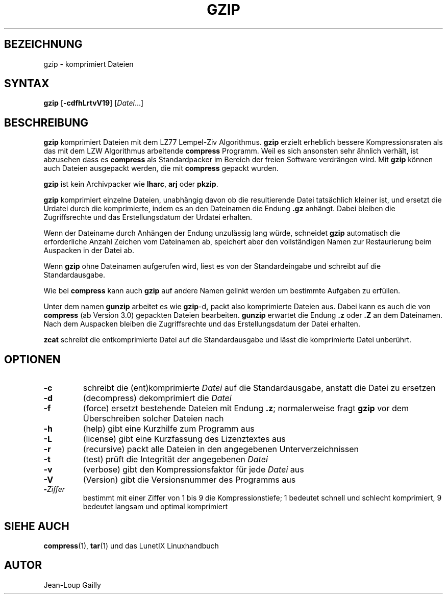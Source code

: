 .\"
.\"	Copyright 1993 Sebastian Hetze und der/die in der Sektion
.\"	AUTOR genannten Autor/Autoren
.\"
.\"	Dieser Text steht unter der GNU General Public License.
.\"	Er darf kopiert und verändert, korrigiert und verbessert werden.
.\"	Die Copyright und Lizenzbestimmung müssen allerdings erhalten
.\"	bleiben. Die Hinweise auf das LunetIX Linuxhandbuch, aus dem
.\"	dieser Text stammt, dürfen nicht entfernt werden.
.\"
.TH GZIP 1 "1. Juli 1993" "LunetIX Linuxhandbuch" "Dienstprogramme für Benutzer"
.SH BEZEICHNUNG 
gzip \- komprimiert Dateien
.SH SYNTAX 
.B gzip
.RB [ \-cdfhLrtvV19 ]
.RI [ Datei ...]
.SH BESCHREIBUNG
.B gzip
komprimiert Dateien mit dem LZ77 Lempel-Ziv Algorithmus.
.B gzip
erzielt erheblich bessere Kompressionsraten als das mit dem LZW Algorithmus
arbeitende
.B compress
Programm. Weil es sich ansonsten sehr ähnlich verhält, ist abzusehen dass es
.B compress
als Standardpacker im Bereich der freien Software verdrängen wird. Mit
.B gzip
können auch Dateien ausgepackt werden, die mit
.B compress
gepackt wurden.
.PP
.B gzip
ist kein Archivpacker wie
.BR lharc ", " arj " oder " pkzip .
.PP
.B gzip
komprimiert einzelne Dateien, unabhängig davon ob die resultierende Datei
tatsächlich kleiner ist, und ersetzt die Urdatei durch die komprimierte,
indem es an den Dateinamen die Endung
.B .gz
anhängt. Dabei bleiben die Zugriffsrechte und das Erstellungsdatum der
Urdatei erhalten.
.PP
Wenn der Dateiname durch Anhängen der Endung unzulässig lang würde, schneidet
.B gzip
automatisch die erforderliche Anzahl Zeichen vom Dateinamen ab, speichert
aber den vollständigen Namen zur Restaurierung beim Auspacken in der Datei ab.
.PP
.RB "Wenn " gzip
ohne Dateinamen aufgerufen wird, liest es von der
Standardeingabe und schreibt auf die Standardausgabe.
.PP
Wie bei
.BR compress " kann auch " gzip " auf andere Namen gelinkt werden um"
bestimmte Aufgaben zu erfüllen.
.PP
Unter dem namen 
.BR gunzip " arbeitet es wie " gzip -d ","
packt also komprimierte Dateien aus.  Dabei kann es auch die von
.B compress
(ab Version 3.0) gepackten Dateien bearbeiten.
.B gunzip
erwartet die Endung
.BR .z " oder " .Z " an dem Dateinamen.
Nach dem Auspacken bleiben die Zugriffsrechte und das Erstellungsdatum der
Datei erhalten.
.PP
.B zcat
schreibt die entkomprimierte Datei auf die Standardausgabe
und lässt die komprimierte Datei unberührt.
.SH OPTIONEN
.TP
.B \-c
schreibt die (ent)komprimierte
.I Datei
auf die Standardausgabe, anstatt die Datei zu ersetzen
.TP
.B \-d
(decompress) dekomprimiert die
.I Datei
.TP
.B \-f
(force) ersetzt bestehende Dateien mit Endung
.BR .z ;
normalerweise fragt
.B gzip
vor dem Überschreiben solcher Dateien nach
.TP
.B \-h
(help) gibt eine Kurzhilfe zum Programm aus
.TP
.B \-L
(license) gibt eine Kurzfassung des Lizenztextes aus
.TP
.B \-r
(recursive) packt alle Dateien in den angegebenen Unterverzeichnissen
.TP
.B \-t
(test) prüft die Integrität der angegebenen
.I Datei
.TP
.B \-v
(verbose) gibt den Kompressionsfaktor für jede
.IR Datei " aus"
.TP
.B \-V
(Version) gibt die Versionsnummer des Programms aus
.TP
.BI \- Ziffer
bestimmt mit einer Ziffer von 1 bis 9 die Kompressionstiefe; 1 bedeutet
schnell und schlecht komprimiert, 9 bedeutet langsam und optimal komprimiert
.SH "SIEHE AUCH"
.BR compress (1),
.BR tar (1)
und das LunetIX Linuxhandbuch
.SH AUTOR
Jean-Loup Gailly

